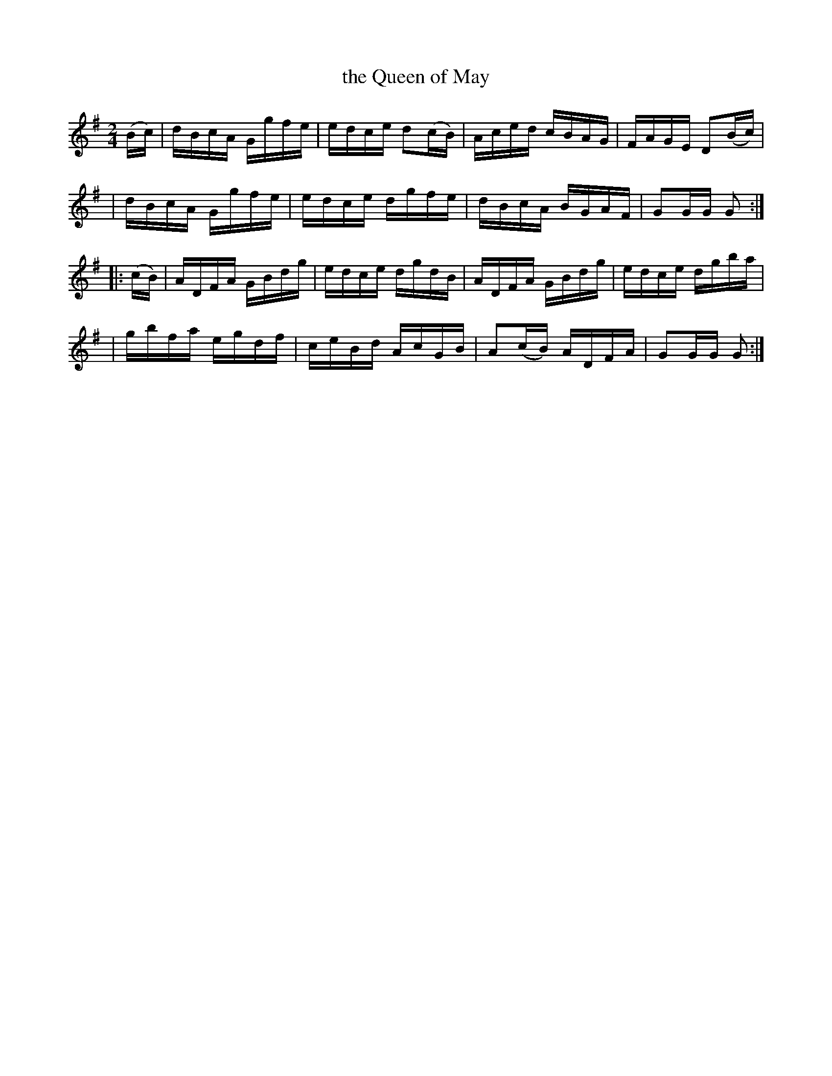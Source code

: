 X: 1728
T: the Queen of May
R: hornpipe, reel
%S: s:4 b:16(4+4+4+4)
B: O'Neill's 1850 #1728
N: F.O'Neill
Z: "Transcribed by Bob Safranek, rjs@gsp.org"
Z: A. LEE WORMAN
M: 2/4
L: 1/16
K: G
(Bc) \
| dBcA Ggfe | edce d2(cB) | Aced cBAG | FAGE D2(Bc) |
| dBcA Ggfe | edce dgfe | dBcA BGAF | G2GG G2 :|
|: (cB) \
| ADFA GBdg | edce dgdB | ADFA GBdg | edce dgba |
| gbfa egdf | ceBd AcGB | A2(cB) ADFA | G2GG G2 :|
